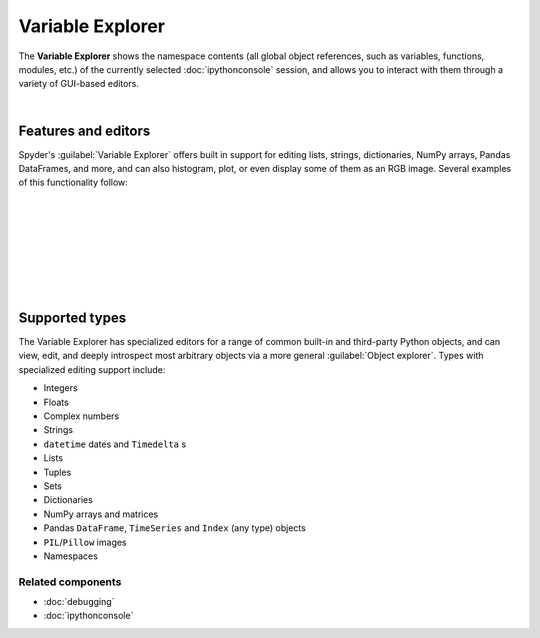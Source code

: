 #################
Variable Explorer
#################

The **Variable Explorer** shows the namespace contents (all global object references, such as variables, functions, modules, etc.) of the currently selected :doc:`ipythonconsole` session, and allows you to interact with them through a variety of GUI-based editors.

.. image:: images/variable_explorer/variable_explorer_standard.png
   :align: center
   :alt: Spyder Variable Explorer, with a list of variables and their contents

|


====================
Features and editors
====================

Spyder's :guilabel:`Variable Explorer` offers built in support for editing lists, strings, dictionaries, NumPy arrays, Pandas DataFrames, and more, and can also histogram, plot, or even display some of them as an RGB image.
Several examples of this functionality follow:

|

.. image:: images/variable_explorer/variable_explorer_text_long.png
   :align: center
   :alt: Variable Explorer text editor, displaying a long string in a window

|

.. image:: images/dialog/dialog_user_env_variables_edit.png
   :align: center
   :alt: Dictionary editor displaying keys and their types, sizes, and values

|

.. image:: images/variable_explorer/variable_explorer_list_timedelta_edit.png
   :align: center
   :alt: List editor displaying a list of timedeltas, showing one being edited

|

.. image:: images/variable_explorer/variable_explorer_array_2D_resize.png
   :align: center
   :alt: Array editor with a 2D int array, displaying a "heatmap" of its values

|

|varexpcontextmenu| |histogram|

.. |varexpcontextmenu|
   image:: images/variable_explorer/variable_explorer_inset_contextmenu_array.png
   :width: 45%
   :alt: Variable Explorer with a context menu, including plot/histogram options

.. |histogram|
   image:: images/variable_explorer/variable_explorer_histogram.png
   :width: 50%
   :alt: Plot window showing a histogram, generated via the previous options

|

.. image:: images/variable_explorer/variable_explorer_contextmenu_array.png
   :align: center
   :alt: Context menu for an int array, with the Show image option selected

.. image:: images/plot_window/plot_window_show_image.png
   :align: center
   :alt: Plot window showing an interactive image based on the array's data

|


===============
Supported types
===============

The Variable Explorer has specialized editors for a range of common built-in and third-party Python objects, and can view, edit, and deeply introspect most arbitrary objects via a more general :guilabel:`Object explorer`.
Types with specialized editing support include:

* Integers
* Floats
* Complex numbers
* Strings
* ``datetime`` dates and ``Timedelta`` s
* Lists
* Tuples
* Sets
* Dictionaries
* NumPy arrays and matrices
* Pandas ``DataFrame``, ``TimeSeries`` and ``Index`` (any type) objects
* ``PIL``/``Pillow`` images
* Namespaces


Related components
~~~~~~~~~~~~~~~~~~

* :doc:`debugging`
* :doc:`ipythonconsole`
